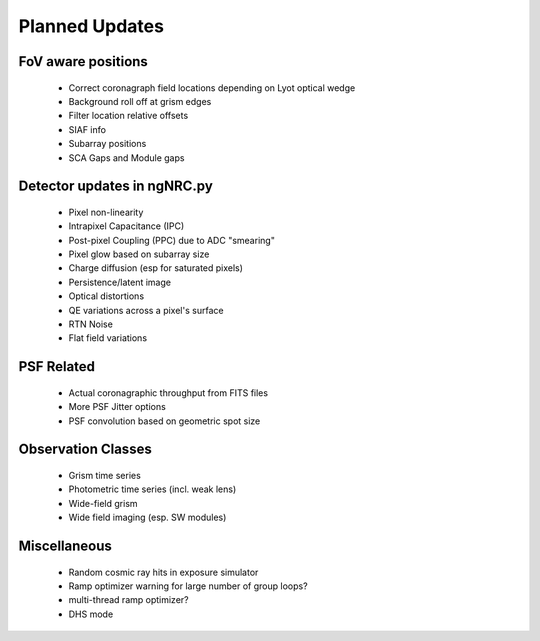 Planned Updates
---------------

FoV aware positions
+++++++++++++++++++
    - Correct coronagraph field locations depending on Lyot optical wedge
    - Background roll off at grism edges
    - Filter location relative offsets
    - SIAF info
    - Subarray positions
    - SCA Gaps and Module gaps

Detector updates in ngNRC.py
++++++++++++++++++++++++++++
    - Pixel non-linearity
    - Intrapixel Capacitance (IPC)
    - Post-pixel Coupling (PPC) due to ADC "smearing"
    - Pixel glow based on subarray size
    - Charge diffusion (esp for saturated pixels)
    - Persistence/latent image
    - Optical distortions
    - QE variations across a pixel's surface
    - RTN Noise
    - Flat field variations

PSF Related
+++++++++++
    - Actual coronagraphic throughput from FITS files
    - More PSF Jitter options
    - PSF convolution based on geometric spot size
    
Observation Classes
+++++++++++++++++++
    - Grism time series
    - Photometric time series (incl. weak lens)
    - Wide-field grism
    - Wide field imaging (esp. SW modules)

Miscellaneous
+++++++++++++
    - Random cosmic ray hits in exposure simulator
    - Ramp optimizer warning for large number of group loops?
    - multi-thread ramp optimizer?
    - DHS mode

